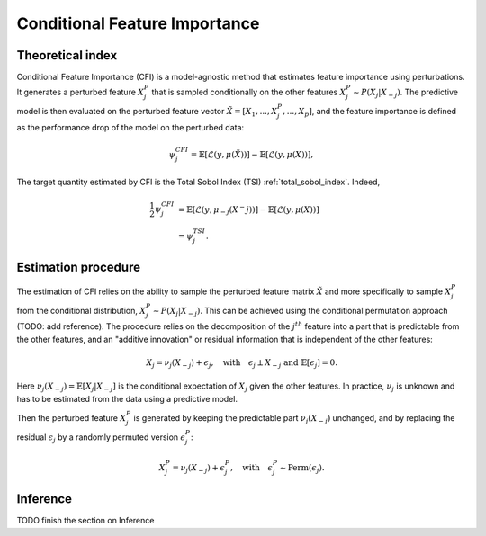 .. _conditional_feature_importance:


==============================
Conditional Feature Importance
==============================

Theoretical index
------------------


Conditional Feature Importance (CFI) is a model-agnostic method that estimates feature 
importance using perturbations. It generates a perturbed feature :math:`X_j^P` that is
sampled conditionally on the other features :math:`X_j^P \sim P(X_j | X_{-j})`. The
predictive model is then evaluated on the perturbed feature vector :math:`\tilde X = \left[X_1, ...,X_j^P, ..., X_p\right]`,
and the feature importance is defined as the performance drop of the model on the 
perturbed data:

.. math::
    \psi_j^{CFI} = \mathbb{E} \left[\mathcal{L}\left(y, \mu(\tilde X)\right)\right] - \mathbb{E} \left[\mathcal{L}\left(y, \mu(X)\right)\right],


The target quantity estimated by CFI is the Total Sobol Index (TSI) :ref:`total_sobol_index`. 
Indeed, 

.. math::
    \frac{1}{2} \psi_j^{CFI} &= \mathbb{E} \left[\mathcal{L}\left(y, \mu_{-j}(X^-j)\right)\right] - \mathbb{E} \left[\mathcal{L}\left(y, \mu(X)\right)\right] \\
    &= \psi_j^{TSI}.


Estimation procedure
--------------------

The estimation of CFI relies on the ability to sample the perturbed feature matrix 
:math:`\tilde X` and more specifically to sample :math:`X_j^P` from the conditional 
distribution, :math:`X_j^P \sim P(X_j | X_{-j})`. This can be achieved using the 
conditional permutation approach (TODO: add reference). The procedure relies on the 
decomposition of the :math:`j^{th}` feature into a part that is predictable from the
other features, and an "additive innovation" or residual information that is independent
of the other features:

.. math::
    X_j = \nu_j(X_{-j}) + \epsilon_j, \quad \text{with} \quad \epsilon_j \perp X_{-j} \text{ and } \mathbb{E}[\epsilon_j] = 0.

Here :math:`\nu_j(X_{-j}) = \mathbb{E}[X_j | X_{-j}]` is the conditional expectation of
:math:`X_j` given the other features. In practice, :math:`\nu_j` is unknown and has to be
estimated from the data using a predictive model. 

Then the perturbed feature :math:`X_j^P` is generated by keeping the predictable part
:math:`\nu_j(X_{-j})` unchanged, and by replacing the residual :math:`\epsilon_j` by a
randomly permuted version :math:`\epsilon_j^P`:

.. math::
    X_j^P = \nu_j(X_{-j}) + \epsilon_j^P, \quad \text{with} \quad \epsilon_j^P \sim \text{Perm}(\epsilon_j).


Inference
---------
TODO finish the section on Inference